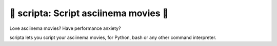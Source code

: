 🎦 scripta: Script asciinema movies 🎦
--------------------------------------------

Love asciinema movies? Have performance anxiety?

scripta lets you script your asciinema movies, for Python, bash
or any other command interpreter.
